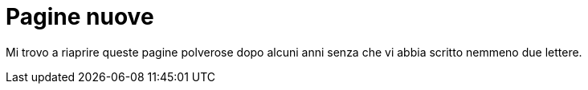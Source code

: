 // = Your Blog title
// See https://hubpress.gitbooks.io/hubpress-knowledgebase/content/ for information about the parameters.
// :hp-image: /covers/cover.png
// :published_at: 2017-04-04
// :hp-tags: Riflessioni personali, BG
// :hp-alt-title: Nuovamente il diario

= Pagine nuove

Mi trovo a riaprire queste pagine polverose dopo alcuni anni senza che vi abbia scritto nemmeno due lettere.
